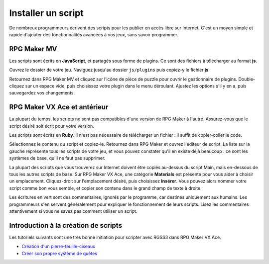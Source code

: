 .. meta::
   :description: Découvrez comment installer des scripts pour ajouter de nouvelles fonctionnalités à vos jeux RPG Maker, sans savoir programmer.

Installer un script
===================

De nombreux programmeurs écrivent des scripts pour les publier en accès libre sur Internet. C'est un moyen simple et rapide d'ajouter des fonctionnalités avancées à vos jeux, sans savoir programmer.

RPG Maker MV
------------

Les scripts sont écrits en **JavaScript**, et partagés sous forme de plugins. Ce sont des fichiers à télécharger au format **js**.

Ouvrez le dossier de votre jeu. Naviguez jusqu'au dossier ``js/plugins`` puis copiez-y le fichier **js**.

Retournez dans RPG Maker MV et cliquez sur l'icône de pièce de puzzle pour ouvrir le gestionnaire de plugins. Double-cliquez sur un espace vide, puis choisissez votre plugin dans le menu déroulant. Ajustez les options s'il y en a, puis sauvegardez vos changements.

RPG Maker VX Ace et antérieur
-----------------------------

La plupart du temps, les scripts ne sont pas compatibles d'une version de RPG Maker à l'autre. Assurez-vous que le script désiré soit écrit pour votre version.

Les scripts sont écrits en **Ruby**. Il n'est pas nécessaire de télécharger un fichier : il suffit de copier-coller le code.

Sélectionnez le contenu du script et copiez-le. Retournez dans RPG Maker et ouvrez l'éditeur de script. La liste sur la gauche représente tous les scripts de votre jeu, et vous pouvez constater qu'il en existe déjà beaucoup : ce sont les systèmes de base, qu'il ne faut pas supprimer.

La plupart des scripts que vous trouverez sur Internet doivent être copiés au-dessus du script Main, mais en-dessous de tous les autres scripts de base. Sur RPG Maker VX Ace, une catégorie **Materials** est présente pour vous aider à choisir un emplacement. Cliquez-droit sur l'emplacement désiré, puis choisissez **Insérer**. Vous pouvez alors nommer votre script comme bon vous semble, et copier son contenu dans le grand champ de texte à droite.

Les écritures en vert sont des commentaires, ignorés par le programme, car destinés uniquement aux humains. Les programmeurs s'en servent généralement pour expliquer le fonctionnement de leurs scripts. Lisez les commentaires attentivement si vous ne savez pas comment utiliser un script.

Introduction à la création de scripts
-------------------------------------

Les tutoriels suivants sont une très bonne initiation pour scripter avec RGSS3 dans RPG Maker VX Ace.

* `Création d'un pierre-feuille-ciseaux <http://www.biloucorp.com/creation-dun-shifumi-avec-le-rgss3-16>`_
* `Créer son propre système de quêtes <http://www.biloucorp.com/creer-son-propre-systeme-de-quetes-partie-12-17>`_
